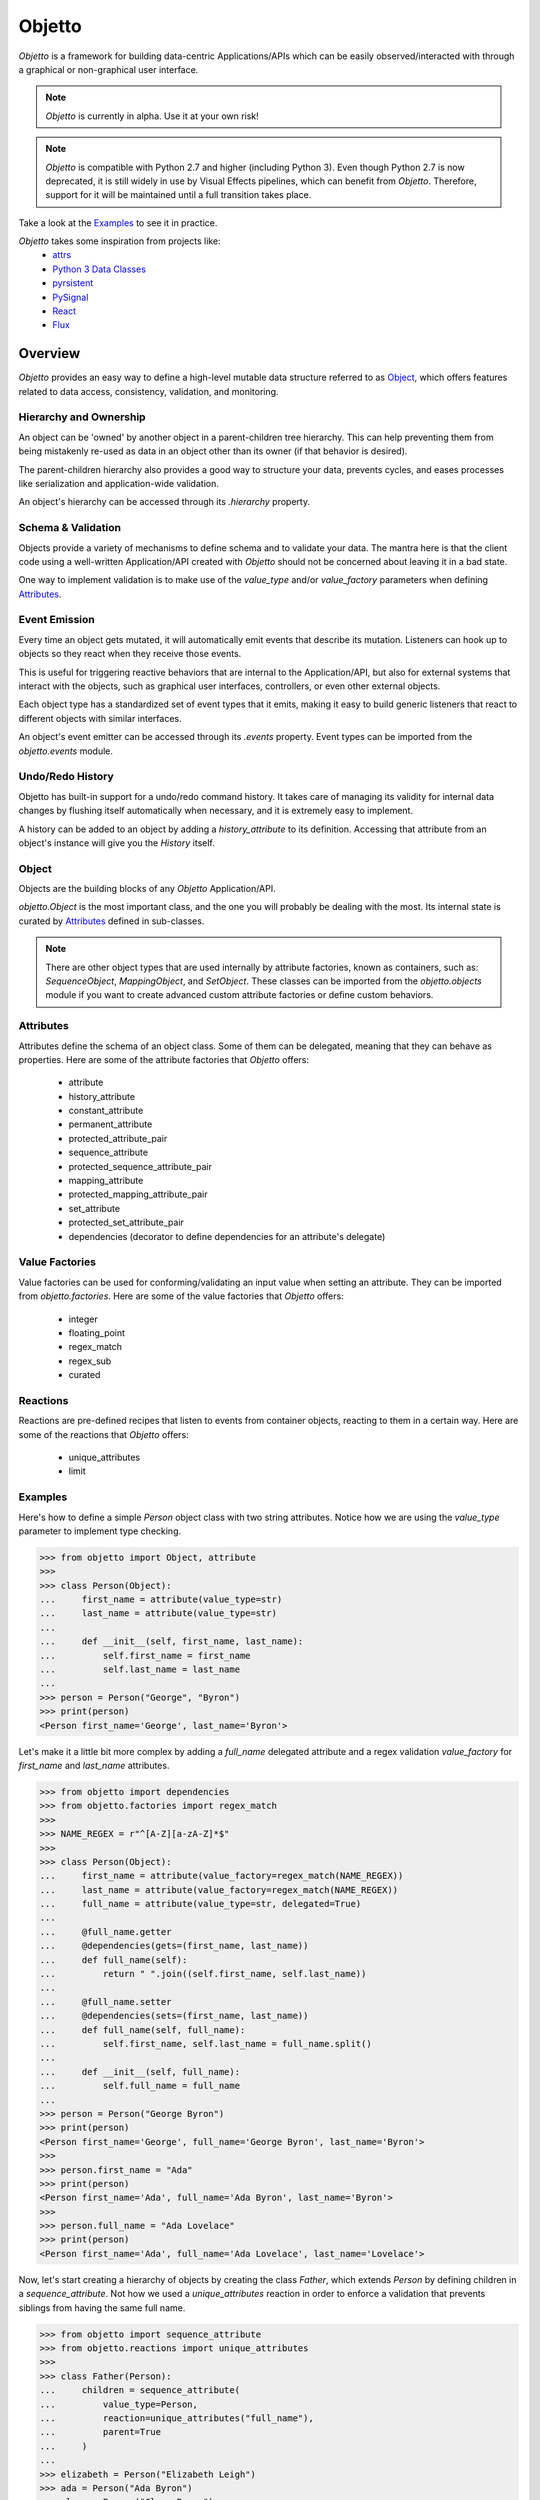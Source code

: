 Objetto
#######

`Objetto` is a framework for building data-centric Applications/APIs which can be easily
observed/interacted with through a graphical or non-graphical user interface.

.. note::
    `Objetto` is currently in alpha. Use it at your own risk!

.. note::
    `Objetto` is compatible with Python 2.7 and higher (including Python 3).
    Even though Python 2.7 is now deprecated, it is still widely in use by Visual
    Effects pipelines, which can benefit from `Objetto`.
    Therefore, support for it will be maintained until a full transition takes place.

Take a look at the `Examples`_ to see it in practice.

`Objetto` takes some inspiration from projects like:
  - `attrs <https://www.attrs.org/>`_
  - `Python 3 Data Classes <https://docs.python.org/3/library/dataclasses.html>`_
  - `pyrsistent <https://github.com/tobgu/pyrsistent/>`_
  - `PySignal <https://github.com/dgovil/PySignal>`_
  - `React <https://reactjs.org/>`_
  - `Flux <https://facebook.github.io/flux/>`_

Overview
********
`Objetto` provides an easy way to define a high-level mutable data structure referred to
as `Object`_, which offers features related to data access, consistency, validation, and
monitoring.

Hierarchy and Ownership
=======================
An object can be 'owned' by another object in a parent-children tree hierarchy.
This can help preventing them from being mistakenly re-used as data in an object other
than its owner (if that behavior is desired).

The parent-children hierarchy also provides a good way to structure your data, prevents
cycles, and eases processes like serialization and application-wide validation.

An object's hierarchy can be accessed through its `.hierarchy` property.

Schema & Validation
===================
Objects provide a variety of mechanisms to define schema and to validate your data.
The mantra here is that the client code using a well-written Application/API created
with `Objetto` should not be concerned about leaving it in a bad state.

One way to implement validation is to make use of the `value_type` and/or
`value_factory` parameters when defining `Attributes`_.

Event Emission
==============
Every time an object gets mutated, it will automatically emit events that describe its
mutation. Listeners can hook up to objects so they react when they receive those events.

This is useful for triggering reactive behaviors that are internal to the
Application/API, but also for external systems that interact with the objects, such as
graphical user interfaces, controllers, or even other external objects.

Each object type has a standardized set of event types that it emits, making it easy
to build generic listeners that react to different objects with similar interfaces.

An object's event emitter can be accessed through its `.events` property.
Event types can be imported from the `objetto.events` module.

Undo/Redo History
=================
Objetto has built-in support for a undo/redo command history. It takes care of managing
its validity for internal data changes by flushing itself automatically when necessary,
and it is extremely easy to implement.

A history can be added to an object by adding a `history_attribute` to its definition.
Accessing that attribute from an object's instance will give you the `History` itself.

Object
======
Objects are the building blocks of any `Objetto` Application/API.

`objetto.Object` is the most important class, and the one you will probably be dealing
with the most. Its internal state is curated by `Attributes`_ defined in sub-classes.

.. note::
    There are other object types that are used internally by attribute factories, known
    as containers, such as: `SequenceObject`, `MappingObject`, and `SetObject`.
    These classes can be imported from the `objetto.objects` module if you want to
    create advanced custom attribute factories or define custom behaviors.

Attributes
==========
Attributes define the schema of an object class. Some of them can be delegated, meaning
that they can behave as properties.
Here are some of the attribute factories that `Objetto` offers:

  - attribute
  - history_attribute
  - constant_attribute
  - permanent_attribute
  - protected_attribute_pair
  - sequence_attribute
  - protected_sequence_attribute_pair
  - mapping_attribute
  - protected_mapping_attribute_pair
  - set_attribute
  - protected_set_attribute_pair
  - dependencies (decorator to define dependencies for an attribute's delegate)

Value Factories
===============
Value factories can be used for conforming/validating an input value when setting an
attribute. They can be imported from `objetto.factories`.
Here are some of the value factories that `Objetto` offers:

  - integer
  - floating_point
  - regex_match
  - regex_sub
  - curated

Reactions
=========
Reactions are pre-defined recipes that listen to events from container objects, reacting
to them in a certain way.
Here are some of the reactions that `Objetto` offers:

  - unique_attributes
  - limit


Examples
========
Here's how to define a simple `Person` object class with two string attributes.
Notice how we are using the `value_type` parameter to implement type checking.

.. code:: python

    >>> from objetto import Object, attribute
    >>>
    >>> class Person(Object):
    ...     first_name = attribute(value_type=str)
    ...     last_name = attribute(value_type=str)
    ...
    ...     def __init__(self, first_name, last_name):
    ...         self.first_name = first_name
    ...         self.last_name = last_name
    ...
    >>> person = Person("George", "Byron")
    >>> print(person)
    <Person first_name='George', last_name='Byron'>

Let's make it a little bit more complex by adding a `full_name` delegated attribute and
a regex validation `value_factory` for `first_name` and `last_name` attributes.

.. code:: python

    >>> from objetto import dependencies
    >>> from objetto.factories import regex_match
    >>>
    >>> NAME_REGEX = r"^[A-Z][a-zA-Z]*$"
    >>>
    >>> class Person(Object):
    ...     first_name = attribute(value_factory=regex_match(NAME_REGEX))
    ...     last_name = attribute(value_factory=regex_match(NAME_REGEX))
    ...     full_name = attribute(value_type=str, delegated=True)
    ...
    ...     @full_name.getter
    ...     @dependencies(gets=(first_name, last_name))
    ...     def full_name(self):
    ...         return " ".join((self.first_name, self.last_name))
    ...
    ...     @full_name.setter
    ...     @dependencies(sets=(first_name, last_name))
    ...     def full_name(self, full_name):
    ...         self.first_name, self.last_name = full_name.split()
    ...
    ...     def __init__(self, full_name):
    ...         self.full_name = full_name
    ...
    >>> person = Person("George Byron")
    >>> print(person)
    <Person first_name='George', full_name='George Byron', last_name='Byron'>
    >>>
    >>> person.first_name = "Ada"
    >>> print(person)
    <Person first_name='Ada', full_name='Ada Byron', last_name='Byron'>
    >>>
    >>> person.full_name = "Ada Lovelace"
    >>> print(person)
    <Person first_name='Ada', full_name='Ada Lovelace', last_name='Lovelace'>

Now, let's start creating a hierarchy of objects by creating the class `Father`,
which extends `Person` by defining children in a `sequence_attribute`.
Not how we used a `unique_attributes` reaction in order to enforce a validation that
prevents siblings from having the same full name.

.. code:: python

    >>> from objetto import sequence_attribute
    >>> from objetto.reactions import unique_attributes
    >>>
    >>> class Father(Person):
    ...     children = sequence_attribute(
    ...         value_type=Person,
    ...         reaction=unique_attributes("full_name"),
    ...         parent=True
    ...     )
    ...
    >>> elizabeth = Person("Elizabeth Leigh")
    >>> ada = Person("Ada Byron")
    >>> clara = Person("Clara Byron")
    >>>
    >>> george = Father("George Byron")
    >>> george.children.append(elizabeth, ada, clara)
    >>>
    >>> george_children = george.children
    >>> print(elizabeth.hierarchy.parent is george.children)
    True
    >>> print(george.children.hierarchy.parent is george)
    True

Let's define an object that will represent the top of the hierarchy and implement a
history so we can utilize undo/redo capabilities for all of its members.

.. code:: python

    >>> from objetto import history_attribute
    >>>
    >>> class Family(Object):
    ...     history = history_attribute()
    ...     father = attribute(value_type=Father, parent=True)
    ...
    ...     def __init__(self, father):
    ...         self.father = father
    ...
    >>> family = Family(Father("George Byron"))
    >>>
    >>> elizabeth = Person("Elizabeth Leigh")
    >>> ada = Person("Ada Byron")
    >>> clara = Person("Clara Byron")
    >>>
    >>> family.father.children.append(elizabeth)
    >>> family.father.children.append(ada)
    >>> family.father.children.append(clara)
    >>> print(len(family.father.children))
    3
    >>> family.history.undo()
    >>> print(len(family.father.children))
    2
    >>> family.history.undo()
    >>> print(len(family.father.children))
    1
    >>> family.history.undo()
    >>> print(len(family.father.children))
    0
